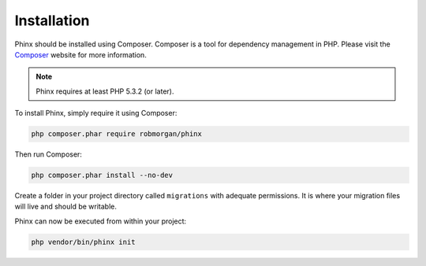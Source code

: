 .. index::
   single: Installation
   
Installation
============

Phinx should be installed using Composer. Composer is a tool for dependency
management in PHP. Please visit the `Composer <http://getcomposer.org/>`_ 
website for more information.

.. note::

    Phinx requires at least PHP 5.3.2 (or later).

To install Phinx, simply require it using Composer:

.. code-block:: bash

    php composer.phar require robmorgan/phinx

Then run Composer:

.. code-block:: bash

    php composer.phar install --no-dev

Create a folder in your project directory called ``migrations`` with adequate permissions.
It is where your migration files will live and should be writable.

Phinx can now be executed from within your project:

.. code-block:: bash

    php vendor/bin/phinx init
